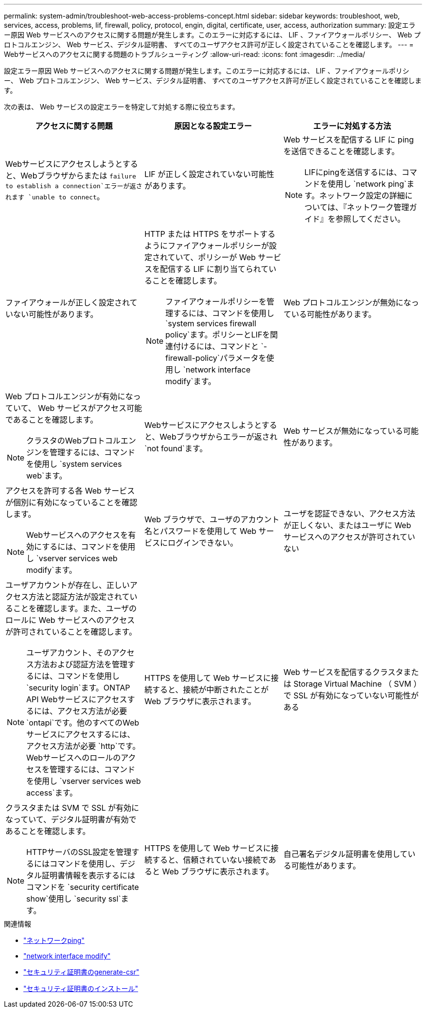 ---
permalink: system-admin/troubleshoot-web-access-problems-concept.html 
sidebar: sidebar 
keywords: troubleshoot, web, services, access, problems, lif, firewall, policy, protocol, engin, digital, certificate, user, access, authorization 
summary: 設定エラー原因 Web サービスへのアクセスに関する問題が発生します。このエラーに対応するには、 LIF 、ファイアウォールポリシー、 Web プロトコルエンジン、 Web サービス、デジタル証明書、 すべてのユーザアクセス許可が正しく設定されていることを確認します。 
---
= Webサービスへのアクセスに関する問題のトラブルシューティング
:allow-uri-read: 
:icons: font
:imagesdir: ../media/


[role="lead"]
設定エラー原因 Web サービスへのアクセスに関する問題が発生します。このエラーに対応するには、 LIF 、ファイアウォールポリシー、 Web プロトコルエンジン、 Web サービス、デジタル証明書、 すべてのユーザアクセス許可が正しく設定されていることを確認します。

次の表は、 Web サービスの設定エラーを特定して対処する際に役立ちます。

|===
| アクセスに関する問題 | 原因となる設定エラー | エラーに対処する方法 


 a| 
Webサービスにアクセスしようとすると、Webブラウザからまたは `failure to establish a connection`エラーが返されます `unable to connect`。
 a| 
LIF が正しく設定されていない可能性があります。
 a| 
Web サービスを配信する LIF に ping を送信できることを確認します。

[NOTE]
====
LIFにpingを送信するには、コマンドを使用し `network ping`ます。ネットワーク設定の詳細については、『ネットワーク管理ガイド』を参照してください。

====


 a| 
ファイアウォールが正しく設定されていない可能性があります。
 a| 
HTTP または HTTPS をサポートするようにファイアウォールポリシーが設定されていて、ポリシーが Web サービスを配信する LIF に割り当てられていることを確認します。

[NOTE]
====
ファイアウォールポリシーを管理するには、コマンドを使用し `system services firewall policy`ます。ポリシーとLIFを関連付けるには、コマンドと `-firewall-policy`パラメータを使用し `network interface modify`ます。

====


 a| 
Web プロトコルエンジンが無効になっている可能性があります。
 a| 
Web プロトコルエンジンが有効になっていて、 Web サービスがアクセス可能であることを確認します。

[NOTE]
====
クラスタのWebプロトコルエンジンを管理するには、コマンドを使用し `system services web`ます。

====


 a| 
Webサービスにアクセスしようとすると、Webブラウザからエラーが返され `not found`ます。
 a| 
Web サービスが無効になっている可能性があります。
 a| 
アクセスを許可する各 Web サービスが個別に有効になっていることを確認します。

[NOTE]
====
Webサービスへのアクセスを有効にするには、コマンドを使用し `vserver services web modify`ます。

====


 a| 
Web ブラウザで、ユーザのアカウント名とパスワードを使用して Web サービスにログインできない。
 a| 
ユーザを認証できない、アクセス方法が正しくない、またはユーザに Web サービスへのアクセスが許可されていない
 a| 
ユーザアカウントが存在し、正しいアクセス方法と認証方法が設定されていることを確認します。また、ユーザのロールに Web サービスへのアクセスが許可されていることを確認します。

[NOTE]
====
ユーザアカウント、そのアクセス方法および認証方法を管理するには、コマンドを使用し `security login`ます。ONTAP API Webサービスにアクセスするには、アクセス方法が必要 `ontapi`です。他のすべてのWebサービスにアクセスするには、アクセス方法が必要 `http`です。Webサービスへのロールのアクセスを管理するには、コマンドを使用し `vserver services web access`ます。

====


 a| 
HTTPS を使用して Web サービスに接続すると、接続が中断されたことが Web ブラウザに表示されます。
 a| 
Web サービスを配信するクラスタまたは Storage Virtual Machine （ SVM ）で SSL が有効になっていない可能性がある
 a| 
クラスタまたは SVM で SSL が有効になっていて、デジタル証明書が有効であることを確認します。

[NOTE]
====
HTTPサーバのSSL設定を管理するにはコマンドを使用し、デジタル証明書情報を表示するにはコマンドを `security certificate show`使用し `security ssl`ます。

====


 a| 
HTTPS を使用して Web サービスに接続すると、信頼されていない接続であると Web ブラウザに表示されます。
 a| 
自己署名デジタル証明書を使用している可能性があります。
 a| 
クラスタまたは SVM に関連付けられているデジタル証明書が、信頼された CA によって署名されていることを確認します。

[NOTE]
====
デジタル証明書署名要求を生成するにはコマンドを使用し、 `security certificate install`CA署名デジタル証明書をインストールするにはコマンドを使用し `security certificate generate-csr`ます。Webサービスを提供するクラスタまたはSVMのSSL設定を管理するには、コマンドを使用し `security ssl`ます。

====
|===
.関連情報
* link:https://docs.netapp.com/us-en/ontap-cli/network-ping.html["ネットワークping"^]
* link:https://docs.netapp.com/us-en/ontap-cli/network-interface-modify.html["network interface modify"]
* link:https://docs.netapp.com/us-en/ontap-cli/security-certificate-generate-csr.html["セキュリティ証明書のgenerate-csr"^]
* link:https://docs.netapp.com/us-en/ontap-cli/security-certificate-install.html["セキュリティ証明書のインストール"^]

